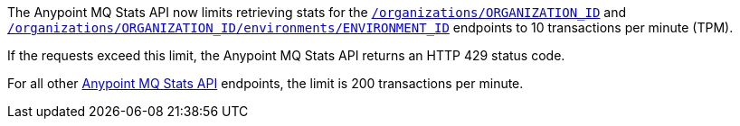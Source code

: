 // tag::mqStatsAPIlimits[]
====
The Anypoint MQ Stats API now limits retrieving stats for the 
https://anypoint.mulesoft.com/exchange/portals/anypoint-platform/f1e97bc6-315a-4490-82a7-23abe036327a.anypoint-platform/anypoint-mq-stats/minor/1.0/console/method/%23318/[`/organizations/ORGANIZATION_ID`] and 
https://anypoint.mulesoft.com/exchange/portals/anypoint-platform/f1e97bc6-315a-4490-82a7-23abe036327a.anypoint-platform/anypoint-mq-stats/minor/1.0/console/method/%23378/[`/organizations/ORGANIZATION_ID/environments/ENVIRONMENT_ID`] endpoints to 10 transactions per minute (TPM).

If the requests exceed this limit, the Anypoint MQ Stats API returns an HTTP 429 status code.

For all other https://anypoint.mulesoft.com/exchange/portals/anypoint-platform/f1e97bc6-315a-4490-82a7-23abe036327a.anypoint-platform/anypoint-mq-stats/minor/1.0/console/summary/[Anypoint MQ Stats API] endpoints, the limit is 200 transactions per minute.
====
// end::mqStatsAPIlimits[]

